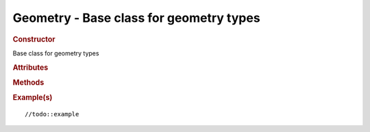 Geometry - Base class for geometry types
----------------------------------------

.. rubric:: Constructor

.. class:: Geometry()

    Base class for geometry types

.. rubric:: Attributes

.. attribute:: Geometry.id

    Unique number of the geometry

.. attribute:: Geometry.vertices

    Array of vertices

.. attribute:: Geometry.colors;

 
   Array of one-to-one vertex colors, used in ParticleSystem, Line and Ribbon

.. attribute:: Geometry.materials

    //todo:description

.. attribute:: Geometry.faces

    //todo:description

.. attribute:: Geometry.faceUvs

    //todo:description

.. attribute:: Geometry.faceVertexUvs

    //todo:description

.. attribute:: Geometry.morphTargets

    //todo:description

.. attribute:: Geometry.morphColors

    //todo:description

.. attribute:: Geometry.skinWeights

    //todo:description

.. attribute:: Geometry.skinIndices

    //todo:description

.. attribute:: Geometry.boundingBox

    //todo:description

.. attribute:: Geometry.boundingSphere

    //todo:description

.. attribute:: Geometry.hasTangents

    //todo:description

.. attribute:: Geometry.dynamic

    //todo:description
    
    Unless set to true the *Arrays* will be deleted once sent to a buffer.
    
.. rubric:: Methods

.. function:: Geometry.applyMatrix(matrix)

    //todo:description
    
    :param Matrix4 matrix: //todo

.. function:: Geometry.computeCentroids()

    //todo:description

.. function:: Geometry.computeFaceNormals()

    //todo:description

.. function:: Geometry.computeVertexNormals()

    //todo:description

.. function:: Geometry.computeTangents()

    //todo:description

.. function:: Geometry.computeBoundingBox()

    //todo:description

.. function:: Geometry.computeBoundingSphere()

    //todo:description

.. function:: Geometry.mergeVertices()

    //todo:description

.. rubric:: Example(s)

::

//todo::example